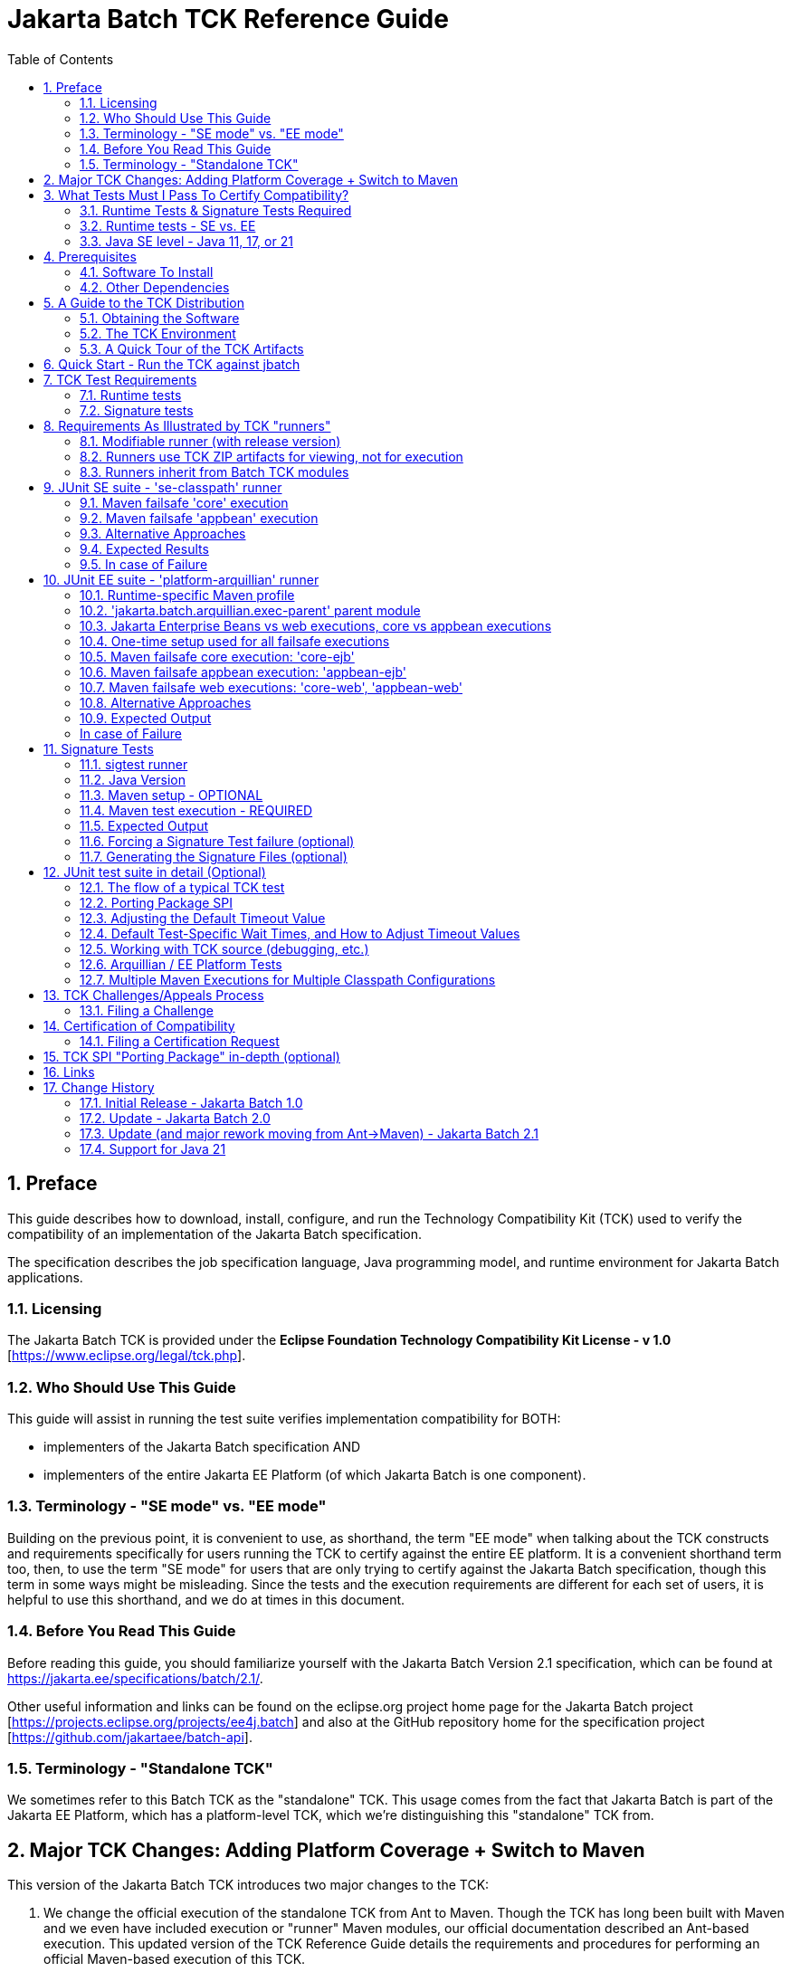 ﻿= Jakarta Batch TCK Reference Guide
:toc:
:sectnums:

== Preface

This guide describes how to download, install, configure, and run the Technology Compatibility Kit (TCK) used to verify the compatibility of an implementation of the Jakarta Batch specification.  

The specification describes the job specification language, Java programming model, and runtime environment for Jakarta Batch applications.


=== Licensing

The Jakarta Batch TCK is provided under the *Eclipse Foundation Technology Compatibility Kit License - v 1.0* [https://www.eclipse.org/legal/tck.php].

=== Who Should Use This Guide

This guide will assist in running the test suite verifies implementation compatibility for BOTH:

* implementers of the Jakarta Batch specification  AND
* implementers of the entire Jakarta EE Platform (of which Jakarta Batch is one component). 

=== Terminology - "SE mode" vs. "EE mode"

Building on the previous point, it is convenient to use, as shorthand, the term "EE mode" when talking about the TCK constructs and requirements specifically for users running the TCK to certify against the entire EE platform. It is a convenient shorthand term too, then, to use the term "SE mode" for users that are only trying to certify against the Jakarta Batch specification, though this term in some ways might be misleading.   Since the tests and the execution requirements are different for each set of users, it is helpful to use this shorthand, and we do at times in this document.

=== Before You Read This Guide

Before reading this guide, you should familiarize yourself with the Jakarta Batch Version 2.1 specification, which can be found at https://jakarta.ee/specifications/batch/2.1/.

Other useful information and links can be found on the eclipse.org project home page for the Jakarta Batch project [https://projects.eclipse.org/projects/ee4j.batch] and also at the GitHub repository home for the specification project [https://github.com/jakartaee/batch-api].


=== Terminology - "Standalone TCK"

We sometimes refer to this Batch TCK as the "standalone" TCK.  This usage comes from the fact that Jakarta Batch is part of the Jakarta EE Platform, which has a platform-level TCK, which we're distinguishing this "standalone" TCK from.


== Major TCK Changes:  Adding Platform Coverage + Switch to Maven

This version of the Jakarta Batch TCK introduces two major changes to the TCK:

1. We change the official execution of the standalone TCK from Ant to Maven. Though the TCK has long been built with Maven and we even have included execution or "runner" Maven modules, our official documentation described an Ant-based execution.  This updated version of the TCK Reference Guide details the requirements and procedures for performing an official Maven-based execution of this TCK.

1. We add coverage for verifying compatibility with the Batch specification when running on the Jakarta EE Platform TCK. With this change we intend to eliminate the need to contribute the same tests packaged here in the "standalone" Jakarta Batch TCK with the Jakarta Platform TCK.  Instead someone verifying a compatible implementation of the entire Platform will need to run this Jakarta Batch  TCK in "EE mode" (roughly speaking), along with running the remaining Platform tests for verifying the remainder of the Platform.

== What Tests Must I Pass To Certify Compatibility? 

=== Runtime Tests & Signature Tests Required

Whether you are using this guide and the TCK to certify compatibility of a batch implementation against the Jakarta Batch specification alone, or certifying compatibility with the entire Jakarta EE Platform, you will in both cases need to run the TCK against your implementation and pass 100% of both the:

* JUnit 5 runtime tests
* Signature tests

The two types of tests are not encapsulated in a single execution or configuration; typically they must be executed via multiple executions, as explained in detail later in the guide.

By "runtime" tests we simply mean tests simulating Jakarta Batch applications running against the batch implementation attempting to certify compatibility.  These tests verify that the batch applications behave according to the details defined in the specification, as validated by the TCK test logic.

=== Runtime tests - SE vs. EE

The set of runtime tests required to use the TCK to certify the Batch portion of Jakarta EE Platform compatibility ("EE mode") is a superset of the set of runtime tests required to satisfy compatibility only with the Jakarta Batch specification ("SE mode").

=== Java SE level - Java 11, 17, or 21

The JDK used during test execution must be noted and listed as an important component of the certification request.   In particular, the Java SE version is important to note, and this version must be used consistently throughout both the JUnit 5 runtime and Signature tests for a given certification request.   

For the current TCK version, this can be done with either Java SE Version 11, Version 17, or Version 21.

== Prerequisites

=== Software To Install

1. **Java/JDK** - Install the JDK you intend to use for this certification request (Java SE Version 11 or Version 17).  
2. **Maven** - Install Apache Maven 3.x.

=== Other Dependencies
3. **Arquillian** - Since the EE Platform TCK uses Arquillian to execute tests within an Arquillian "container" for certifying against the EE Platform, you must configure an Arquillian https://arquillian.org/guides/developing_a_container_adapter/[adapter] for your target runtime.
4. **Signature Test Tool** - No action is needed here, but we note that the Java 11 and 17 signature files were built with the Maven plugin with group:artifact:version coordinates: **org.netbeans.tools:sigtest-maven-plugin:1.6**.  The Java 21 signature file was built with the newer plugin maintained by the EE4J organization, with coordinates:  **jakarta.tck:sigtest-maven-plugin:2.2**.  The sample sigtest runner included in the TCK zip also uses the EE4J plugin, which can be used to validate an implementation using one of the Java 11 or 17 signature files (built by the other plugin) as well as the newest Java 21 signature file.  Though there are other signature test tools available, the validation should be performed with one of these two plugins.  In addition, we expect that newer, future versions of **jakarta.tck:sigtest-maven-plugin** will also be usable for this task.

== A Guide to the TCK Distribution

This section explains how to obtain the TCK and extract it on your system.

=== Obtaining the Software

The Jakarta Batch TCK is distributed as a zip file, which contains the TCK artifacts (the test suite binary and source, porting package SPI binary and source, the test suite XML definitions, and signature files) in
`/artifacts`, the documentation in `/doc`, and some example Maven modules showing how to run the TCK in `/runners`.
You can access the current source code from the Git repository: https://github.com/jakartaee/batch-tck.

=== The TCK Environment

The software can simply be extracted from the ZIP file.
Once the TCK is extracted, you'll see the following structure:

 jakarta.batch.official.tck-x.y.z/
     artifacts/
     doc/
     runners/
        platform-arquillian/
        se-classpath/
        sigtest/
     LICENSE_EFTL.md
     NOTICE.md
     README.md

In more detail:

`artifacts` contains all the test artifacts pertaining to the TCK: The TCK test classes and source, the TCK SPI classes and source, the TestNG suite.xml file and the signature test files.

`doc` contains the documentation for the TCK: this reference guide, plus a script that helps provide an example of how to run the TCK against the 'jbatch' implementation.

`runners` contains three Maven modules that provide samples for executing different portions of the TCK:

*  The **se-classpath** runner shows an execution of the JUnit runtime tests against the 'jbatch' implementation (in SE mode, NOT exercising the full Jakarta EE Platform).
*  The **platform-arquillian** runner shows an execution of the Platform version of the JUnit runtime test suite, using Arquillian, which must be used when using the Batch TCK as part of certifying compatiblity with the full Jakarta EE Platform).
*  The **sigtest** runner shows an execution of the signature tests against the 'jbatch' implementation.


=== A Quick Tour of the TCK Artifacts

==== TCK JUnit test classes/methods

The TCK test methods are contained in a number of test classes in the `com.ibm.jbatch.tck.tests.*` packages.
Each test method is annotated as a JUnit 5 test using JUnit 5 annotations such as `org.junit.jupiter.api.Test`, `org.junit.jupiter.params.ParameterizedTest`, etc.

==== TCK test batch artifacts 

Besides the test classes themselves, the Jakarta Batch TCK is comprised of a number of test classes located in the `com.ibm.jbatch.tck.artifacts` package which implement the interfaces defined in the Jakarta Batch API (e.g. ItemReader, ItemProcessor, ItemWriter, the various listeners, etc.). Together these batch artifacts "implement" the jobs run in individual test methods.  Another key set of batch artifacts is the set of test Job Specification Language (JSL) XML files, which are packaged in the `META-INF/batch-jobs` directory within `artifacts/com.ibm.jbatch.tck-x.y.z.jar`.


==== JUnit 5 "suite" definition XML files

Here we use the term "suite" informally to describe groups of tests required to pass the TCK (and NOT specifically to refer to any particular "suite" construct defined by the JUnit 5 API).

There are three JUnit 5 test "suites" included in the TCK.  There is a separate "suite" for each of the "SE mode" TCK and the Batch portion of the "Jakarta EE Platform" TCK and there is a third suite that must be run in both SE and EE "modes".

The SE suites:

1. The `artifacts/batch-tck-impl-SE-core-suite-includes.txt` suite defines the majority of the tests.
2. The `artifacts/batch-tck-impl-appjoboperator-suite-includes.txt` defines a few additional tests.   

The reason we need two suites here is that the tests in the second suite require a different classpath configuration than those of the first.

Likewise, for the EE tests we have: 

1. `artifacts/batch-tck-impl-EE-platform-core-suite-includes.txt`
2. `artifacts/batch-tck-impl-appjoboperator-suite-includes.txt`

*Note:* An implementation **MUST** run against each provided suite XML file [underline]#unmodified# for an implementation to pass the TCK.

==== API Signature Files

The three signature files, for Java 11, 17 and 21, respectively:

1. `artifacts/sigtest-1.6-batch.standalone.tck.sig-2.1-se11-OpenJDK-J9`
2. `artifacts/sigtest-1.6-batch.standalone.tck.sig-2.1-se17-TemurinHotSpot`
3. `artifacts/jakarta.sigtest-2.2-batch.standalone.tck.sig-2.1-se21-Temurin`


== Quick Start - Run the TCK against jbatch

We stop and take a break from all the description and give the user a concrete way to jump in and get something running.

To run the "SE mode" TCK against the **jbatch** implementation, simply perform the following steps (which should complete without error).

1. Download TCK ZIP
2. jar xf <zip> 
3. cd jakarta.batch.official.tck-2.1.0/runners/se-classpath
4. mvn verify
5. cd ../sigtest
6. mvn verify

== TCK Test Requirements

Because there is flexibility regarding how a user could use Maven to configure a TCK execution, we make a separate, clear note here of the required number of tests needed to be passed in order to claim compliance via this TCK.

=== Runtime tests

For the runtime test (JUnit) component of the TCK: 

* 177 tests must be passed to successfully execute the SE TCK suite
* 372 tests must be passed to successfully execute the EE TCK suite

=== Signature tests

All signature tests must be passed.  The sigtest tool must be pointed to the TCK-provided signature file with an appropriate configuration and get a clean result without error or failures.

== Requirements As Illustrated by TCK "runners"

Each of the three runners includes a POM and a goal configured to run in the "integration" phase.

In general there are often several ways to accomplish any given task in Maven.   We attempt to describe below the essential aspects of the configuration necessary to execute the TCK and claim compliance vs. the parts that may be modified, taking the runner POM only as a sample starting point.

There is a tension here:  on the one hand we say that the runners' POMs and configurations plus the descriptions below define requirements for setting up a valid TCK execution to certify compliance.  On the other hand we say this is just an example and do not prescribe in exacting detail precisely which Maven constructs can vs. can't be used in writing one's own POM. 

We accept this ambiguity and think we can live with this compromise.  If it turns out that implementors attempting to certify compliance find these distinctions need clarification, we can take that feedback and improve the documentation in a future release.   

=== Modifiable runner (with release version)

One unusual aspect of a POM like this is that, one the one hand, it has a non-SNAPSHOT version and is released to Maven Central.   On the other hand, it is delivered in the TCK ZIP in a way that the user may simply choose to edit it and run the TCK against their implementation, without changing the Maven GAV coordinates to something they own.   We don't consider this a problem but beware, e.g. if you do `mvn install` you'll be overwriting this locally. (This shouldn't affect the TCK execution since nothing else uses any runner as a dependency or parent).

=== Runners use TCK ZIP artifacts for viewing, not for execution

**Note:** the TCK runners mentioned here are configured to run "against" artifacts referenced as Maven dependencies, and so obtained from a Maven repository (e.g Maven Central).  They are configured this way even though as explained in the guide to the TCK ZIP contents, the artifacts are all present in the TCK zip.

This is a significant difference with the previous Jakarta Batch Ant-based TCK.

Starting with the Jakarta Batch 2.1 TCK release, the runner configurations are NOT set up referencing relative paths within the TCK zip. The artifacts packaged in the ZIP (detailed below) only help create a self-contained TCK package, providing an easy view of what artifacts are relevant to the TCK in a single place without requiring the user to follow Maven dependency references.  

While it would be possible to construct a valid TCK execution configuration running against the artifacts in the TCK ZIP, an example is not provided.

=== Runners inherit from Batch TCK modules 

The runners each inherit from a module within the Batch TCK, in order to leave the minimum amount of configuration needed to be performed by the implementer.  Use standard Maven techniques, e.g. `mvn help:effective-pom` to see the configuration of the module being executed merged with its parent.  **NOTE:** Inheriting from these parents is optional, strictly speaking, but it is a good way to ensure a valid configuration for certifying against the TCK is being used.

== JUnit SE suite - 'se-classpath' runner

We call this suite of tests the "SE" suite just to distinguish from the EE suite. It can be exercised outside of an EE platform.

The 'se-classpath' runner shows an execution of the JUnit runtime tests against the 'jbatch' implementation in SE mode.  We walk through its POM configuration below.

=== Maven failsafe 'core' execution

First, we look at the 'core' execution, through which the large majority of the runtime tests are executed.  It is defined like this in the runner POM:
```
            <plugin>
                <groupId>org.apache.maven.plugins</groupId>
                <artifactId>maven-failsafe-plugin</artifactId>
                ...
                <execution>
                    <id>core</id>
                    <goals>
                        <goal>integration-test</goal>
                    </goals>
```

and which includes four aspects, which we use to illustrate required vs. optional aspects of TCK execution.

1. **REQUIRED** -  The test includes list must match that defined in
`batch-tck-impl-SE-core-suite-includes.txt`, e.g.:
+
```
    <configuration>
        ...
        <includesFile>${project.build.directory}/test-classes/testprofiles/batch-tck-impl-SE-core-suite-includes.txt</includesFile>
```

2. **REQUIRED** - The configuration must load the test classes in Maven artifact: `jakarta.batch:com.ibm.jbatch.tck` by a similar, or equivalent mechanism, e.g.:
+
```
    <configuration>
        ...
        <dependenciesToScan>
            <dependency>jakarta.batch:com.ibm.jbatch.tck</dependency>
        </dependenciesToScan>
```

3. **REQUIRED** - The configuration must NOT include the artifacts packaged in Maven artifact `jakarta.batch:com.ibm.jbatch.tck.appbean` on the test classpath.   Since our runner POM includes this as a test-scoped dependency, our execution configuration must exclude this like: 
+
```
    <configuration>
        ...
        <classpathDependencyExcludes>jakarta.batch:com.ibm.jbatch.tck.appbean</classpathDependencyExcludes>
```    

4. **OPTIONAL** - It is up to the user which, if any system properties are passed to the execution, either properties defined by the Batch TCK (e.g. the wait times explained elsewhere in this document) or implementation-specific properties. In the runner we use properties to enable executing with the 'jbatch' implementation:
+
```
    <configuration>
       ...
       <systemPropertiesFile>${project.basedir}/config/tck.exec.properties</systemPropertiesFile>
```

=== Maven failsafe 'appbean' execution

Next we look at the 'appbean' execution, through which only a small number of tests are executed.  This configuration differs from that of the 'core' execution in that an application JobOperator bean producer is added to the test classpath.  It is defined like this in the runner POM:

```
        <plugin>
            <groupId>org.apache.maven.plugins</groupId>
            <artifactId>maven-failsafe-plugin</artifactId>
            ...
            <execution>
                <id>appbean</id>
                <goals>
                    <goal>integration-test</goal>
                </goals>
```

and we step through the same four details:

1. **REQUIRED** -  The test includes list must match that defined in
`batch-tck-impl-appjoboperator-suite-includes.txt`, e.g.:
+
```
    <configuration>
        ...
       <includesFile>${project.build.directory}/test-classes/testprofiles/batch-tck-impl-appjoboperator-suite-includes.txt</includesFile>

```

2. **REQUIRED** - The configuration must load the test classes in Maven artifact: `jakarta.batch:com.ibm.jbatch.tck.appbean` by a similar, or equivalent mechanism, e.g.:
+
```
    <configuration>
        ...
        <dependenciesToScan>
            <dependency>jakarta.batch:com.ibm.jbatch.tck.appbean</dependency>
        </dependenciesToScan>
```

3. **REQUIRED** - The configuration must include the artifacts packaged in Maven artifact `jakarta.batch:com.ibm.jbatch.tck.appbean` on the test classpath. In the runner we have no special plugin/execution configuration, having used dependency:
+
```
        <dependency>
            <groupId>jakarta.batch</groupId>
            <artifactId>com.ibm.jbatch.tck.appbean</artifactId>
            <scope>test</scope>
        </dependency>

```    

4. **OPTIONAL** - It is up to the user which, if any system properties are passed to the execution, either properties defined by the Batch TCK (e.g. the wait times explained elsewhere in this document) or implementation-specific properties. In the runner we use properties to enable executing with the 'jbatch' implementation:
+
```
    <configuration>
       ...
       <systemPropertiesFile>${project.basedir}/config/tck.exec.properties</systemPropertiesFile>
```

=== Alternative Approaches

Note there is no requirement to configure these two executions from a single POM, as the runner does.  E.g. two separate POMs could be used. Hopefully the details above provide clear enough guidance for what is and is not required for each execution. As mentioned above it is not required that the user's "runner" module inherit from the parent like this example one does.

=== Expected Results

(Here we abstract out the exact numbers to avoid forgetting to update this count and causing ambiguity with the required test count detailed elsewhere).

The 'core' execution:
```
[INFO]
[INFO] Results:
[INFO]
[WARNING] Tests run: MMM, Failures: 0, Errors: 0, Skipped: NN
```

The 'appbean' execution:
```
[INFO]
[INFO] Results:
[INFO]
[INFO] Tests run: N, Failures: 0, Errors: 0, Skipped: 0
```

=== In case of Failure
**Note**: there are many forced failure scenarios tested by the TCK, so typically the log will show a lot of exception stack traces during a normal, successful execution.

If you experienced a failure, it is possible that you experienced a timing issue.  The TCK has several built-in properties allowing for tuning of execution to deal with these, and instructions elsewhere in this guide for doing so.


== JUnit EE suite - 'platform-arquillian' runner

Each of these Arquillian tests run within the runtime's "container", with the help of an Arquillian adapter for that runtime implementation (mentioned as a prerequisite).  This Arquillian-based test suite executes the same set of tests within each of an Jakarta Enterprise Beans container and a Servlet container.

The 'platform-arquillian' runner shows how to configure an execution of the JUnit runtime tests implementation in EE mode against some implementation via an Arquillian adapter. This exercises Batch as part of the full Jakarta EE Platform.  We walk through its POM configuration below.

=== Runtime-specific Maven profile

Without additional configuration the runner POM is not actually configured to run any tests, because the specific runtime with its specific Arquillian adapter is not configured by default. 

Instead the runtime-specific pieces are configured within a set of optional profiles, e.g. `-Pglassfish-remote` or `-Pliberty-managed`, to run against GlassFish or Open Liberty, respectively.

To run against a specific runtime, then, you would need to combine something like this runtime-specific profile with the common configuration defined in the runner module (independent of any profile).

=== 'jakarta.batch.arquillian.exec-parent' parent module 

The runner provides the common setup and configuration needed for any runtime-specific execution via a parent module that can referenced via: 

```xml
    <parent>
        <groupId>jakarta.batch</groupId>
        <artifactId>jakarta.batch.arquillian.exec-parent</artifactId>
        <version>...</version>
    </parent>
```

While it is not required, strictly speaking, to inherit from this parent, it is a convenient way to add all the required elements of the TCK execution while still providing a space for customization to adapt to your specific runtime.

**NOTE:** Because the parent module is referenced by other modules we don't include the parent module in the TCK distribution, to avoid confusion.   An easy, standard Maven technique for merging a given POM with its parent (and ancestors, more generally) is to run the goal:  `mvn help:effective-pom` from the current module directory at the command line.

=== Jakarta Enterprise Beans vs web executions, core vs appbean executions

A requirement for certifying in EE mode is to execute each test in each of a servlet ('web') and a Jakarta Enterprise Bean context.  So to run from a "Jakarta Enterprise Bean context" is to have the test perform the JobOperator API calls used in each TCK test method from within a Jakarta Enterprise Bean (provided by the TCK).  This mechanism is established through the Arquillian adapter plus our Arquillian extension module, configured with the help of the parent POM.

We also need to run a set of tests (the 'appbean' tests) with a different application classpath than the 'core' majority of the tests.  

Therefore we set up our parent POM to establish four executions of the 'failsafe' plugin:  for each of the two classpath configurations ('core' and 'appbean') we have one execution for each of the Jakarta Enterprise Beans and servlet contexts.

=== One-time setup used for all failsafe executions

==== OPTIONAL - use dependency plugin to conveniently unpack dependencies

The test suite files, the test database DDLs, and reporting XSL can be extracted into place by adding the following plugin to your module build (the execution is configured in the 'jakarta.batch.arquillian.exec-parent' module to run during the `pre-integration-test` phase.
```xml
        <plugins>
            <plugin>
                <groupId>org.apache.maven.plugins</groupId>
                <artifactId>maven-dependency-plugin</artifactId>
            </plugin>
```

==== REQUIRED - test database setup - DDL files

The test suite includes tests that use an application database which must be created separately, prior to TCK execution, potentially in an implementation-specific way.  The DDL defining the required table format is specified in a set of *.sql files included in the 'com.ibm.jbatch.tck' module dependency.  These can most conveniently be accessed by adding the dependency plugin with parent configuration, as mentioned in the previous section.   They can also be accessed in the TCK zip at file: `artifacts/com.ibm.jbatch.tck-<version>.jar`. 

==== NOTE: database setup process may require extra steps for non-Derby databases

During TCK execution, the test application accesses database tables with the 'app' high-level qualifier (or "schema"), e.g. `insert into app.numbers values(?, ?)`.  However, this 'app' high-level qualifier does not appear in the *.sql setup DDL files provided by the TCK.  These DDL files reference tables without a high-level qualifier.

Since the Apache Derby database uses 'app' as the default high-level qualifier (schema), the runtime access aligns with the setup DDL when Derby is used as the database product.  

However, when setting up other databases not using 'app' as the default schema, additional step(s) may be needed.  This could involve modifying the setup DDL to set 'app' as the high-level qualifier and/or setting the current schema way when executing the database setup DDL, perhaps using a database-specific tool.

In issue:  https://github.com/jakartaee/batch-tck/issues/51 a challenge was raised because the TCK seemed too dependent on the use of the Derby database.

The challenge was accepted but it was agreed to resolve this for the current TCK release by documenting the workaround (in the documentation section you are reading now) and opening an issue to enhance the TCK in a future release (that enhancement issue is: https://github.com/jakartaee/batch-tck/issues/55).  This future enhancement could either allow the schema to be parameterized or perhaps removed altogether.

==== NOTE: any database with JDBC driver may be used

There is no requirement to use one of the databases for which a DDL is included; another database with JDBC-compliant driver could potentially be used.


==== OPTIONAL test results reporting

Finally, the parent POM configures a couple of plugins which, if added to your build in order (first the xml plugin, then echo plugin), can conveniently collect and report test results across the multiple failsafe executions. 
This output can then be used to report test results for Jakarta TCK certification.

These plugins will transfer the summary from the failsafe plugin and print it to output, using the XSL (zipped up in the 'com.ibm.jbatch.tck' module dependency which can be unpacked with the dependency plugin as mentioned above).

E.g.: 

```xml
    <plugins>
        <plugin>
            <groupId>org.codehaus.mojo</groupId>
            <artifactId>xml-maven-plugin</artifactId>
        </plugin>
        <plugin>
            <groupId>com.github.ekryd.echo-maven-plugin</groupId>
            <artifactId>echo-maven-plugin</artifactId>
        </plugin>
```

=== Maven failsafe core execution: 'core-ejb'

First, we look at the 'core' executions, through which the large majority of the runtime tests are executed.  If we look specifically at the 'core-ejb' execution, is defined like this in the parent POM:
```
            <plugin>
                <groupId>org.apache.maven.plugins</groupId>
                <artifactId>maven-failsafe-plugin</artifactId>
                ...
                <execution>
                    <id>core-ejb</id>
                    <goals>
                        <goal>integration-test</goal>
                    </goals>
```

and it includes five aspects, which we use to illustrate required vs. optional aspects of TCK execution.

==== REQUIRED POM elements

1. **REQUIRED** -  The test includes list must match that defined in
`batch-tck-impl-EE-platform-core-suite-includes.txt`, e.g.:
+
```
    <configuration>
        ...
        <includesFile>${project.build.directory}/test-classes/testprofiles/batch-tck-impl-EE-platform-core-suite-includes.txt</includesFile>
```

2. **REQUIRED** - The configuration must load the test classes in Maven artifact: `jakarta.batch:com.ibm.jbatch.tck` by a similar, or equivalent mechanism, e.g.:
+
```
    <configuration>
        ...
        <dependenciesToScan>
            <dependency>jakarta.batch:com.ibm.jbatch.tck</dependency>
        </dependenciesToScan>
```

3. **REQUIRED** - By default there's nothing to do here.   But, for the sake of completeness, we note the configuration must NOT include the artifacts packaged in Maven artifact `jakarta.batch:com.ibm.jbatch.tck.appbean` on the test classpath.  For the analogous case the corresponding SE test configuration used the  classpathDependencyExcludes parameter to ensure the 'appbean' artifact did not appear on the test classpath.  Our Arquillian-based test uses custom ShrinkWrap logic to package a test application.  By default, we will not package 'appbean'.  The exact requirement using this ShrinkWrap logic is that the **arquillian.extensions.jakarta.batch.appbean** system property must NOT equal to `true` (via a case-insensitive match).   

4. **REQUIRED** - The system property:
* The **junit.jupiter.extensions.autodetection.enabled** system property must be set to `true` to allow the TCK's JUnit extension to plugin to JUnit 5.  
+
```
    <configuration>
        ...
        <systemPropertyVariables>
            <junit.jupiter.extensions.autodetection.enabled>true</junit.jupiter.extensions.autodetection.enabled>
        </systemPropertyVariables>
```

5. **REQUIRED** - The system property:
* The **jakarta.batch.tck.vehicles.vehicleName** system property must be set to `ejb` to execute within the Jakarta Enterprise Beans context, e.g.:
+
```
    <configuration>
        ...
        <systemPropertyVariables>
            <jakarta.batch.tck.vehicles.vehicleName>ejb</jakarta.batch.tck.vehicles.vehicleName>
        </systemPropertyVariables>
```

==== OPTIONAL POM properties

As long as the above requirements are met, it is up to the user which, if any, other system properties are passed to the execution, either properties defined by the Batch TCK (e.g. the wait times explained elsewhere in this document) or implementation-specific properties.

Some special, optional properties we mention which are defined by the TCK itself:

1. Specify to exclude some artifacts on the maven test classpath from the Arquillian test 
deployment with the `arquillian.extensions.jakarta.batch.groupPrefixesToIgnore` system property if they cause problems. 
Specify prefixes of group names, separated by a column.

2. If the JNDI name of the `EJBVehicleRemote` Jakarta Enterprise Bean is different from the default name, specify the correct name using
the `jakarta.batch.tck.vehicles.ejb.jndiName` system property, either in the failsafe maven plugin, or inside the implementation container.

**TCK wait times**  

The TCK wait times for the various tests can be configured via system properties, however note that configuring the failsafe execution which these
system properties does not itself guarantee that these properties will be propagated to the underlying Arquillian container.
 If you want to apply them within the implementation container, you need to apply them to the implementation in a vendor-specific way, before you execute the TCK.

E.g. to apply a custom set of wait time properties in Glassfish you could execute `mvn pre-integration-test`, then take the generated `test.properties` and apply using `asadmin create-system-properties` 
against a running GlassFish server.


=== Maven failsafe appbean execution: 'appbean-ejb'

Next we look at the 'appbean' execution, through which only a small number of tests are executed.  This configuration differs from that of the 'core-ejb' execution in that an application JobOperator bean producer is added to the test classpath. For the EE/platform suite, this is accomplished via a custom ShrinkWrap routine defined in our Arquillian extension module.


==== REQUIRED POM elements

1. **REQUIRED** -  The test includes list must match that defined in
`batch-tck-impl-appjoboperator-suite-includes.txt`, e.g.:
+
```
    <configuration>
        ...
       <includesFile>${project.build.directory}/test-classes/testprofiles/batch-tck-impl-appjoboperator-suite-includes.txt</includesFile>

```

2. **REQUIRED** - The configuration must load the test classes in Maven artifact: `jakarta.batch:com.ibm.jbatch.tck.appbean` by a similar, or equivalent mechanism, e.g.:
+
```
    <configuration>
        ...
        <dependenciesToScan>
            <dependency>jakarta.batch:com.ibm.jbatch.tck.appbean</dependency>
        </dependenciesToScan>
```

3. **REQUIRED** - The configuration must include the artifacts packaged in Maven artifact `jakarta.batch:com.ibm.jbatch.tck.appbean` on the test classpath.  This is accomplished by configured the custom ShrinkWrap logic via setting the **arquillian.extensions.jakarta.batch.appbean** to `true`, e.g.:
+
```
    <configuration>
        ...
        <systemPropertyVariables>
            ... 
            <arquillian.extensions.jakarta.batch.appbean>true</arquillian.extensions.jakarta.batch.appbean>
        </systemPropertyVariables>
```

4. **REQUIRED** - 
The **junit.jupiter.extensions.autodetection.enabled** system property must be set to `true` to allow the TCK's JUnit extension to plugin to JUnit 5, e.g.: 
+
```
    <configuration>
        ...
        <systemPropertyVariables>
            ... 
            <junit.jupiter.extensions.autodetection.enabled>true</junit.jupiter.extensions.autodetection.enabled>
        </systemPropertyVariables>
```

5. **REQUIRED** - The system property:
* The **jakarta.batch.tck.vehicles.vehicleName** system property must be set to `ejb` to execute within the Jakarta Enterprise Bean context, e.g.:
+
```
    <configuration>
        ...
        <systemPropertyVariables>
            <jakarta.batch.tck.vehicles.vehicleName>ejb</jakarta.batch.tck.vehicles.vehicleName>
        </systemPropertyVariables>
```

==== OPTIONAL POM properties

See the discussion in the earlier section regarding the 'core-ejb' execution, as the same details apply to this execution as well.

=== Maven failsafe web executions: 'core-web', 'appbean-web'

The requirements for each of the  'core-web', 'appbean-web' executions are identical to those of the 'core-ejb', 'appbean-ejb' executions, respectively, with a single change:

1. **REQUIRED** - The system property:
* The **jakarta.batch.tck.vehicles.vehicleName** system property must be set to `web` to execute within a Servlet (web) context, e.g.: 
+
```
    <configuration>
        ...
        <systemPropertyVariables>
            <jakarta.batch.tck.vehicles.vehicleName>web</jakarta.batch.tck.vehicles.vehicleName>
        </systemPropertyVariables>
```

So each of these two "web" executions must be run, and all tests contained must pass.


=== Alternative Approaches

Note there is no requirement to configure these four executions from a single POM, as the runner does.  E.g. one conceivable approach would be to use four separate POMs even, if that were preferred for some reason. Hopefully the details above provide clear enough guidance for what is and is not required for each execution, and if not an issue should be raised with the Jakarta Batch TCK project.  As mentioned above it is not required that the user's "runner" module inherit from the parent like this example one does.

=== Expected Output

Here is example output when we, as in the sample runner, configure the 'xml' and 'echo' Maven plugins to collect and display the test results.

(Here we abstract out the exact numbers to avoid forgetting to update this count and causing ambiguity with the required test count detailed elsewhere).

[INFO]
        Jakarta Batch TCK completed running NNN tests.
        Number of Tests Passed      = NNN
        Number of Tests with Errors = 0
        Number of Tests Failed      = 0
        Number of Tests Skipped     = XX
[INFO]

=== In case of Failure
**Note**: there are many forced failure scenarios tested by the TCK, so typically the log will show a lot of exception stack traces during a normal, successful execution.

If you experienced a failure, it is possible that you experienced a timing issue.  The TCK has several built-in properties allowing for tuning of execution to deal with these, and instructions elsewhere in this guide for doing so.

== Signature Tests

The signature tests validate the integrity of the `jakarta.batch` Java "namespace" (or "package prefix") of the batch implementation.   This would be especially important for an implementation packaging its own API JAR in which the API must be validated in its entirety.  For implementations expecting their users to rely on the API released by the Jakarta Batch specification project (e.g. to Maven Central) the signature tests are also important to validate that improper (non-spec-defined) extensions have not been added to `jakarta.batch.*` packages/classes/etc.

As mentioned in the <<Prerequisites>> section the signature tests must be run with one of the specified signature tests tools, since there are other Java tools available using somewhat different signature test formats.

=== sigtest runner

The 'sigtest' runner shows an execution of the signature tests against the 'jbatch' implementation, while pulling in its dependencies:

* Jakarta Batch 2.1 API 
* Jakarta Inject 2.0 API
* Jakarta CDI 4.0 API


=== Java Version

The TCK provides a distinct signature file depending on whether a Java 11, 17, or 21 JDK is used to certify.

The runner provides a profile-based POM config which is automatically activated based on the Java SE level of the JDK used to run Maven.

=== Maven setup - OPTIONAL

In calling the setup "OPTIONAL" we are referring to the fact that an implementer does not need to use any of these exact goals or configuration, though it is probably necessary that some analogous setup work will need to be done before executing the signature tests.

In our example runner, the 'maven-dependency-plugin' is used in the 'pre-integration-test' phase to setup the later sigtest execution.

The first execution unpacks (copies) the signature files themselves into place in the **target/sigtest-copy** location:

```
    <plugin>
        <groupId>org.apache.maven.plugins</groupId>
        <artifactId>maven-dependency-plugin</artifactId>                
        <executions>
            <execution>
                <id>unpack-sigfiles</id>
                ...
                <configuration>
                   <outputDirectory>${project.build.directory}/sigtest-copy</outputDirectory>
```

The second execution unpacks the jbatch impl, including its API dependencies (it uses the default output directory of **target/dependency**):
```
    <execution>
        <id>unpack-classes</id>
```

The 'sigtest-maven-plugin' can also be configured to pick up dependencies as Maven dependencies, building the "test classpath" via Maven.   However, we chose to show a more explicit approach, "flattening" the dependency tree by copying everything into a single directory we will execute the tests against

=== Maven test execution - REQUIRED

==== Required JDK level

It is REQUIRED that you run with a JDK of the Java version that you are certifying against. We did not develop the current instructions and requirements with support for the ability to somehow "target" a different Java version (e.g. Java 11) than the version of the JDK using to run the tests via Maven (e.g. Java 17).

In particular note this implies you can NOT use the `<release/>` parameter with the sigtest plugin configuration, e.g. `<release>17</release>`, though it might seem that it is designed for exactly this purpose.  (Though this could possibly be an area for future enhancement for someone interested in improving the Batch TCK for future releases).

==== Required Maven configuration

The execution of the signature tests is accomplished by running the sigtest plugin's `check` goal.

In the runner, this is done during the integration-test phase (after the pre-integration-test setup). The "core" configuration (the part that's independent of profile) in the runner looks like:

```
<plugin>
    <groupId>jakarta.tck</groupId>
    <artifactId>sigtest-maven-plugin</artifactId>
    ...
   <executions>
       <execution>
       <id>default-cli</id>
       <phase>integration-test</phase>
       <goals>
           <goal>check</goal>
    ...
    <configuration>
        <action>strictcheck</action>
        <failOnError>true</failOnError>
        <packages>jakarta.batch.**</packages>
        <classes>${project.build.directory}/dependency</classes>
    </configuration>
```

For Java 11, the corresponding Java 11 signature file must be configured, e.g. in the Java 11-activated profile:
```
<plugin>
    <groupId>jakarta.tck</groupId>
    <artifactId>sigtest-maven-plugin</artifactId>
    <configuration>
       <sigfile>${project.build.directory}/sigtest-copy/sigtest/sigtest-1.6-batch.standalone.tck.sig-2.1-se11-OpenJDK-J9</sigfile>
    </configuration>
</plugin>
```

Likewise for Java 17, the corresponding Java 17 signature file must be configured, e.g. in the Java 17-activated profile:
```
<plugin>
    <groupId>jakarta.tck</groupId>
    <artifactId>sigtest-maven-plugin</artifactId>
    <configuration>
        <sigfile>${project.build.directory}/sigtest-copy/sigtest/sigtest-1.6-batch.standalone.tck.sig-2.1-se17-TemurinHotSpot</sigfile>
    </configuration>
</plugin>
```

And for Java 21, the corresponding Java 21 signature file must be configured, e.g. in the Java 21-activated profile:
```
<plugin>
    <groupId>jakarta.tck</groupId>
    <artifactId>sigtest-maven-plugin</artifactId>
    <configuration>
        <sigfile>${project.build.directory}/sigtest-copy/sigtest/jakarta.sigtest-2.2-batch.standalone.tck.sig-2.1-se21-Temurin</sigfile>
    </configuration>
</plugin>
```

Note we construct our runner POM like this leveraging the standard Maven behavior for merging profile plugin configuration with non-profile plugin configuration.

==== Required Maven configuration - summarized

To summarize and say it another way, the **REQUIRED** config consists of these configuration parameter elements with values exactly as shown above in the previous section:

* <action/>
* <failOnError/>
* <packages/>
* <sigfile/>  (with value depending on Java version: 11, 17, or 21)

and additionally the `<classes/>` parameter **REQUIRED** to be set in such a way that the implementation is tested, (including any packaging of the Jakarta Batch API by the implementation).


=== Expected Output

----
$ mvn verify
[INFO] Scanning for projects...
[INFO]
[INFO] -----------< jakarta.batch:com.ibm.jbatch.tck.sigtest.exec >------------

 ...
 ...

[INFO]
[INFO] --- sigtest:2.2:check (default-cli) @ com.ibm.jbatch.tck.sigtest.exec ---
[INFO] Packages: jakarta.batch.**
Mar 26, 2024 2:10:20 PM com.sun.tdk.signaturetest.SignatureTest parseParameters
INFO: SignatureTest.args: [-FileName, C:\work\jkb-run\d5\jakarta.batch.official.tck-2.2.0-SNAPSHOT\runners\sigtest\target\sigtest-copy\sigtest\sigtest-1.6-batch.standalone.tck.sig-2.1-se11-OpenJDK-J9, -static, -ApiVersion, 2.2.0-SNAPSHOT, -Package, jakarta.batch, -BootCP, -Classpath, C:\work\jkb-run\d5\jakarta.batch.official.tck-2.2.0-SNAPSHOT\runners\sigtest\target\dependency;C:\work\jkb-run\d5\jakarta.batch.official.tck-2.2.0-SNAPSHOT\runners\sigtest\target\classes]
[INFO] SignatureTest report
Base version: 2.1.0
Tested version: 2.2.0-SNAPSHOT
Check mode: src [throws normalized]
Constant checking: on

Warning: incorrect classpath parameter: C:\work\jkb-run\d5\jakarta.batch.official.tck-2.2.0-SNAPSHOT\runners\sigtest\target\classes (C:\work\jkb-run\d5\jakarta.batch.official.tck-2.2.0-SNAPSHOT\runners\sigtest\target\classes). This directory or jar file will be ignored!

[INFO] C:\work\jkb-run\d5\jakarta.batch.official.tck-2.2.0-SNAPSHOT\runners\sigtest\target\surefire-reports\sigtest\TEST-com.ibm.jbatch.tck.sigtest.exec-2.2.0-SNAPSHOT.xml: 0 failures in C:\work\jkb-run\d5\jakarta.batch.official.tck-2.2.0-SNAPSHOT\runners\sigtest\target\sigtest-copy\sigtest\sigtest-1.6-batch.standalone.tck.sig-2.1-se11-OpenJDK-J9
[INFO] ------------------------------------------------------------------------
[INFO] BUILD SUCCESS
[INFO] ------------------------------------------------------------------------
[INFO] Total time:  3.905 s
[INFO] Finished at: 2024-03-26T14:10:20-04:00
[INFO] ------------------------------------------------------------------------
----

**NOTE:** Also a '0' exit status should be returned from the `mvn verify` command line (shown by `echo $?`).

**NOTE:** Included in the output above is an expected warning about the "incorrect classpath parameter" **target/classes**. This occurs because our execution project only tests content pulled in as dependencies. It is unfortunate the plugin is this noisy here, and this can be ignored.

**NOTE:** The `Base version:` in the above output comes from the signature file under test, so should appear exactly as shown.  The `Test version:`, on the other hand, comes from the version of the module executing the tests, and so a user not using the runner module could see their own value here.

=== Forcing a Signature Test failure (optional)

Though it is not required it can be useful to validate the setup by forcing a failure in the signature test. 

E.g. one approach would be to to swap the profile activation definition in the runner POM so that the the 'jdk11' profile gets activated in the presence of Java 17 (instead of Java 11), and vice versa, so that when running with each of Java 11 or 17 the opposite, incorrect signature file will be used. 

E.g.:
```
    <profiles>
        <profile>
            <id>jdk11</id>
            <activation>
                <!-- Force failure
                 <jdk>11</jdk>
                 --> 
                <jdk>17</jdk>
                ...
        <profile>
            <id>jdk17</id>
            <activation>
                <!-- Force failure
                 <jdk>17</jdk>
                 --> 
                <jdk>11</jdk>
```


This should produce output like this, (e.g. here running with a Java 11 JDK but wrongly pointing to the Java 17 signature file):
----
$ mvn verify
[INFO] Scanning for projects...
[INFO]
[INFO] -----------< jakarta.batch:com.ibm.jbatch.tck.sigtest.exec >------------
 ...
 ...
[INFO]
[INFO] --- sigtest:2.2:check (default-cli) @ com.ibm.jbatch.tck.sigtest.exec ---
[INFO] Packages: jakarta.batch.**
Mar 26, 2024 2:15:04 PM com.sun.tdk.signaturetest.SignatureTest parseParameters
INFO: SignatureTest.args: [-FileName, C:\work\jkb-run\d5\jakarta.batch.official.tck-2.2.0-SNAPSHOT\runners\sigtest\target\sigtest-copy\sigtest\sigtest-1.6-batch.standalone.tck.sig-2.1-se17-TemurinHotSpot, -static, -ApiVersion, 2.2.0-SNAPSHOT, -Package, jakarta.batch, -BootCP, -Classpath, C:\work\jkb-run\d5\jakarta.batch.official.tck-2.2.0-SNAPSHOT\runners\sigtest\target\dependency;C:\work\jkb-run\d5\jakarta.batch.official.tck-2.2.0-SNAPSHOT\runners\sigtest\target\classes]
[ERROR] SignatureTest report
Base version: 2.1.0
Tested version: 2.2.0-SNAPSHOT
Check mode: src [throws normalized]
Constant checking: on

Warning: incorrect classpath parameter: C:\work\jkb-run\d5\jakarta.batch.official.tck-2.2.0-SNAPSHOT\runners\sigtest\target\classes (C:\work\jkb-run\d5\jakarta.batch.official.tck-2.2.0-SNAPSHOT\runners\sigtest\target\classes). This directory or jar file will be ignored!

Missing Nested Classes
----------------------

jakarta.batch.api.partition.PartitionReducer$PartitionStatus:                   nested public final static java.lang.Enum$EnumDesc
jakarta.batch.runtime.BatchStatus:      nested public final static java.lang.Enum$EnumDesc
jakarta.batch.runtime.Metric$MetricType:nested public final static java.lang.Enum$EnumDesc

Missing Superclasses or Superinterfaces
---------------------------------------

jakarta.batch.api.partition.PartitionReducer$PartitionStatus:                   interface java.lang.constant.Constable
jakarta.batch.runtime.BatchStatus:      interface java.lang.constant.Constable
jakarta.batch.runtime.Metric$MetricType:interface java.lang.constant.Constable

Missing Methods
---------------

jakarta.batch.api.partition.PartitionReducer$PartitionStatus:                   method public final java.util.Optional<java.lang.Enum$EnumDesc<jakarta.batch.api.partition.PartitionReducer$PartitionStatus>> java.lang.Enum.describeConstable()
jakarta.batch.runtime.BatchStatus:      method public final java.util.Optional<java.lang.Enum$EnumDesc<jakarta.batch.runtime.BatchStatus>> java.lang.Enum.describeConstable()
jakarta.batch.runtime.Metric$MetricType:method public final java.util.Optional<java.lang.Enum$EnumDesc<jakarta.batch.runtime.Metric$MetricType>> java.lang.Enum.describeConstable()



[INFO] C:\work\jkb-run\d5\jakarta.batch.official.tck-2.2.0-SNAPSHOT\runners\sigtest\target\surefire-reports\sigtest\TEST-com.ibm.jbatch.tck.sigtest.exec-2.2.0-SNAPSHOT.xml: 1 failures in C:\work\jkb-run\d5\jakarta.batch.official.tck-2.2.0-SNAPSHOT\runners\sigtest\target\sigtest-copy\sigtest\sigtest-1.6-batch.standalone.tck.sig-2.1-se17-TemurinHotSpot
[INFO] ------------------------------------------------------------------------
[INFO] BUILD FAILURE
[INFO] ------------------------------------------------------------------------
[INFO] Total time:  22.597 s
[INFO] Finished at: 2024-03-26T14:15:04-04:00
[INFO] ------------------------------------------------------------------------
----

and a non-zero exit status should be returned by `mvn verify` (shown by `echo $?`).


=== Generating the Signature Files (optional)

Though it is not required for running the TCK, it could perhaps be useful debugging to know how to generate the signature files. 

Of course, this is also necessary for producing the TCK in the first place, and updating it after making new API changes or supporting new Java versions.

Simply run:
```bash
$ mvn clean pre-integration-test sigtest:generate
```

Since the main plugin configuration as well as the profile-based configuration (activated by current JDK level) is added at the plugin-level (rather than the execution-level), no additional configuration is required.   The plugin will generate to the same output locations used during the `check` goal, e.g. **target/sigtest-copy/sigtest/sigtest-1.6-batch.standalone.tck.sig-2.1-se11-OpenJDK-J9** (possibly overwriting whatever was there).


== JUnit test suite in detail (Optional)

=== The flow of a typical TCK test 

The basic test flow simply involves a JUnit test method using the JobOperator API to start (and possibly restart) one or more job instances of jobs defined via one of the test JSLs, making use of some number of `com.ibm.jbatch.tck.artifacts` Java artifacts.
The JobOperator is wrapped by a thin layer which blocks waiting for the job to finish executing (more on this in the discussion of the *porting package SPI* later in the document).

Several tests intentionally produce failures to test relevant portions of the specification, so a normal execution may cause a number of stack traces, error messages, etc. to stdout.

=== Porting Package SPI

The Jakarta Batch TCK relies on an implementation of a "porting package" SPI to function, in order to verify test execution results.
The reason is that the Jakarta Batch specification API alone does not provide a convenient-enough mechanism to check results.

A default, "polling" implementation of this SPI is shipped within the TCK itself.
The expectation is that the typical Jakarta Batch implementation will be content to use the TCK-provided, default implementation of the porting package SPI.

Further detail on the porting package is provided later in this document, in case you wish to provide your own, different implementation.


=== Adjusting the Default Timeout Value

The JobOperatorBridge is a utility/helper class in the Jakarta Batch TCK which makes use of the following system property:

    tck.execution.waiter.timeout

using a default value of `900000` (900 seconds).

This prevents tests from "hanging" indefinitely if something catastrophic occurs causing the job to never complete (or if the porting package SPI "waiter" is never notified for some reason).

Note that some of the tests (e.g. the chunk tests involving time-based checkpointing) will take at least 15-25 seconds to run on any hardware, so any default value less than that applied to all tests would cause failures simply due to timing (and not because of any failure in the underlying Jakarta Batch implementation).

The value of 900 seconds was chosen, then, to avoid falsely reporting an error because of timing out too soon, allowing plenty of time for a test to finish executing, even on slower hardware, and leaves some time to attach a debugger.

It does not, however, provide "fast failure" in case of a hang or runaway thread.

In any case, this timeout value can be customized (say, to increase when debugging or decrease to force a faster failure in some cases).

=== Default Test-Specific Wait Times, and How to Adjust Timeout Values

Some of the TCK tests sleep for a short period of time to allow an operation to complete or to force a timeout.  

These wait times are defaulted via properties that are also specified in the TCK source repo at path: `com.ibm.jbatch.tck/src/main/resources/tck.default.sleep.time.properties`.   (Note this exact file may not be used in the sample 'runner' modules provided with the TCK).

As with many typical decisions regarding timeout values, we attempt to strike a good balance between failing quickly when appropriate but allowing legitimate work to complete.

These values can be adjusted if timing issues are seen in the implementation being tested.
Refer to the comments in the test source for a specific test to better understand how the time value is used for that test.


=== Working with TCK source (debugging, etc.)

For most development/debug use cases it is recommended to refer to the source in the Jakarta Batch TCK] GitHub repository [https://github.com/eclipse-ee2j/batch-tck], using this documentation, and GitHub tags/releases, etc. to match the official level tested in the TCK distribution.

Note too that for an implementation to pass the TCK, it must run against the shipped TCK test suite binary as-is (and not against a modified TCK).

=== Arquillian / EE Platform Tests 

The EE Platform version of the TCK uses Arquillian to run the JUnit 5 tests.  It works by:

1. Using the standard Arquillian dependencies as for JUnit4, except the JUnit4 runner
2. Using the official Arquillian JUnit5 extension and enables it globally via a service loader file
3. Enabling the Arquillian JUnit5 extension by setting `junit.jupiter.extensions.autodetection.enabled` system property to true in pom.xml
4. Using an Arquillian extension specific for Batch TCK to create a deployment for each test 

The Batch TCK Arquillian extension is implemented in its own module within the Batch TCK. It contains :

* The Arquillian extension class
* A service loader file to register the extension with Arquillian
* A service loader file to register the Arquillian JUnit 5 extension with JUnit 5 (because it's not included in the extension module)

=== Multiple Maven Executions for Multiple Classpath Configurations

One specification detail in particular significantly complicates the TCK.  To validate the rules described in **Section 10.4 JobOperator** and subsections, the TCK needs to test both the cases in which the application does and does not provide a JobOperator CDI Bean.  This requires multiple "classpath" variations (with the TCK itself playing the role of "application" here).  Because of this we require multiple test executions to be configured in Maven, and the full JUnit portion of the TCK will consist of both of these executions, both of which must be executed successfully in order to pass the TCK and claim compliance.

== TCK Challenges/Appeals Process

The https://jakarta.ee/committees/specification/tckprocess/[Jakarta EE TCK Process 1.1] will govern all process details used for challenges to the Jakarta Batch TCK.

Except from the *Jakarta EE TCK Process 1.1*:

> Specifications are the sole source of truth and considered overruling to the TCK in all senses. In the course of implementing a specification and attempting to pass the TCK, implementations may come to the conclusion that one or more tests or assertions do not conform to the specification, and therefore MUST be excluded from the certification requirements.

> Requests for tests to be excluded are referred to as Challenges. This section identifies who can make challenges to the TCK, what challenges to the TCK may be submitted, how these challenges are submitted, how and to whom challenges are addressed.

=== Filing a Challenge 

The challenge process is defined within the [underline]#Challenges# section within the *Jakarta EE TCK Process 1.1*.

Challenges will be tracked via the https://github.com/jakartaee/batch-api/issues[issues] of the Jakarta Batch Specification repository.

As a shortcut through the challenge process mentioned in the *Jakarta EE TCK Process 1.1* you can click https://github.com/jakartaee/batch-api/issues/new?labels=challenge[here], though it is recommended that you read through the challenge process to understand it in detail.

== Certification of Compatibility

The https://jakarta.ee/committees/specification/tckprocess[Jakarta EE TCK Process 1.1] will define the core process details used to certify compatibility with the Jakarta Batch specification, through execution of the Jakarta Batch TCK.

Except from the *Jakarta EE TCK Process 1.1*:

> Jakarta EE is a self-certification ecosystem.
If you wish to have your implementation listed on the official https://jakarta.ee implementations page for the given specification, a certification request as defined in this section is required.

=== Filing a Certification Request

The certification of compatibility process is defined within the [underline]#Certification of Compatibility# section within the *Jakarta EE TCK Process 1.1*.

Certifications will be tracked via the https://github.com/jakartaee/batch-api/issues[issues] of the Jakarta Batch Specification repository.

As a shortcut through the certification of compatibility process mentioned in the *Jakarta EE TCK Process 1.1* you can click https://github.com/jakartaee/batch-api/issues/new?labels=certification[here], though it is recommended that you read through the certification process to understand it in detail.


== TCK SPI "Porting Package" in-depth (optional)

Most users should be able to skip this section.  They will be able to rely
on having the TCK do "polling" for job completion.  In case an alternate solution is required, the following details are included.

The two porting package SPI classes in the Jakarta Batch TCK are:

* **com.ibm.jbatch.tck.spi.JobExecutionWaiter**
* **com.ibm.jbatch.tck.spi.JobExecutionWaiterFactory**

The default implementations of these provided by the Jakarta Batch TCK are, respectively: 

* **com.ibm.jbatch.tck.polling.TCKPollingExecutionWaiterFactory$TCKPollingExecutionWaiter**
* **com.ibm.jbatch.tck.polling.TCKPollingExecutionWaiterFactory**

The interface definitions are simply:

```java
public interface JobExecutionWaiterFactory {public JobExecutionWaiter createWaiter(long executionId, JobOperator jobOp, long sleepTime);}

public interface JobExecutionWaiter {JobExecution awaitTermination() throws JobExecutionTimeoutException;}
```

This SPI can be understood with a simple example showing how it used by the TCK (this sample code is extracted from class **com.ibm.jbatch.tck.utils.JobOperatorBridge** )

```java
long executionId = jobOp.start(jobName, jobParameters);  
JobExecutionWaiter waiter = waiterFactory.createWaiter(executionId, jobOp, sleepTime);
try {
  terminatedJobExecution = waiter.awaitTermination();  } 
catch (JobExecutionTimeoutException e) { // ... }
```

So all that's happening here is that we're "waiting" for the asynchronous job execution to complete, using a blocking method that will either return when execution is complete, or throw an exception if we reach the specified 'sleepTime'.And the provided, **com.ibm.jbatch.tck.polling.TCKPollingExecutionWaiterFactory** implementation simply polls repeatedly until the timeout. 

Finally, note that the **java.util.ServiceLoader** mechanism is used to reference and load the particular SPI implementation.   This implies that you need to update file `META-INF/services/com.ibm.jbatch.tck.spi.JobExecutionWaiterFactory` and update the contents with your factory classname, in order to replace the default implementation.

== Links

* Jakarta Batch TCK repository - https://github.com/jakartaee/batch-tck
* Jakarta Batch specification/API repository - https://github.com/jakartaee/batch-api
* Jakarta Batch project home page - https://projects.eclipse.org/projects/ee4j.jakartabatch
* In case there is some detail in the previous JSR 352 TCK reference guide not ported that could possibly be helpful, here is the https://github.com/WASdev/standards.jsr352.tck/blob/master/com.ibm.jbatch.tck/doc/jsr352-tck-reference-guide.pdf[former JSR 352 TCK reference guide].
* The original JSR 352 page: https://www.jcp.org/en/jsr/detail?id=352[JSR 352: Batch Applications for the Java Platform]). 
* Arquillian and ShrinkWrap doc: https://arquillian.org/guides/shrinkwrap_introduction/

== Change History

=== Initial Release - Jakarta Batch 1.0

* July 17, 2019

=== Update - Jakarta Batch 2.0

* July 30, 2020

=== Update (and major rework moving from Ant->Maven) - Jakarta Batch 2.1

* January 30, 2022

=== Support for Java 21

* March 2024
